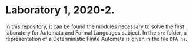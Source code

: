 * Laboratory 1, 2020-2.
In this repository, it can be found the modules necessary to solve the first
laboratory for Automata and Formal Languages subject. In the =src= folder, a
representation of a Deterministic Finite Automata is given in the file =DFA.hs=.
